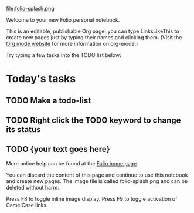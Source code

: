 
file:folio-splash.png

Welcome to your new Folio personal notebook. 

This is an editable, publishable Org page; you can type LinksLikeThis
to create new pages just by typing their names and clicking them.
(Visit the [[http://orgmode.org][Org mode website]] for more information on org-mode.)

Try typing a few tasks into the TODO list below:

* Today's tasks

** TODO Make a todo-list 
** TODO Right click the TODO keyword to change its status
** TODO {your text goes here}

More online help can be found at the [[http://dto.github.com/notebook/folio.html][Folio home page]].

You can discard the content of this page and continue to use this
notebook and create new pages. The image file is called
folio-splash.png and can be deleted without harm. 

Press F8 to toggle inline image display.  
Press F9 to toggle activation of CamelCase links.

